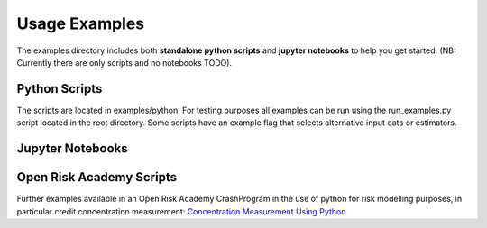 Usage Examples
======================

The examples directory includes both **standalone python scripts** and **jupyter notebooks** to help you get started. (NB: Currently there are only scripts and no notebooks TODO).


Python Scripts
-------------------------------------------

The scripts are located in examples/python. For testing purposes all examples can be run using the run_examples.py script located in the root directory. Some scripts have an example flag that selects alternative input data or estimators.


Jupyter Notebooks
-------------------------------------------



Open Risk Academy Scripts
-------------------------------------------

Further examples available in an Open Risk Academy CrashProgram in the use of python for risk modelling purposes, in particular credit concentration measurement: `Concentration Measurement Using Python	<https://www.openriskacademy.com/course/management.php?categoryid=26&courseid=13>`_


